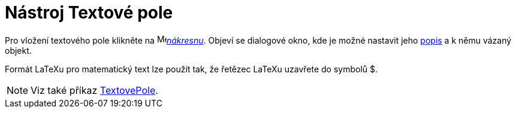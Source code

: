 = Nástroj Textové pole
:page-en: tools/Input_Box
ifdef::env-github[:imagesdir: /cs/modules/ROOT/assets/images]

Pro vložení textového pole klikněte na image:16px-Menu_view_graphics.svg.png[Menu view graphics.svg,width=16,height=16]xref:/Nákresna.adoc[_nákresnu_]. Objeví se dialogové okno, kde je možné nastavit jeho xref:/Štítky_a_popisky.adoc[popis] a k němu vázaný objekt.

Formát LaTeXu pro matematický text lze použít tak, že řetězec LaTeXu uzavřete do symbolů $.

[NOTE]
====

Viz také příkaz xref:/commands/TextovePole.adoc[TextovePole].

====
